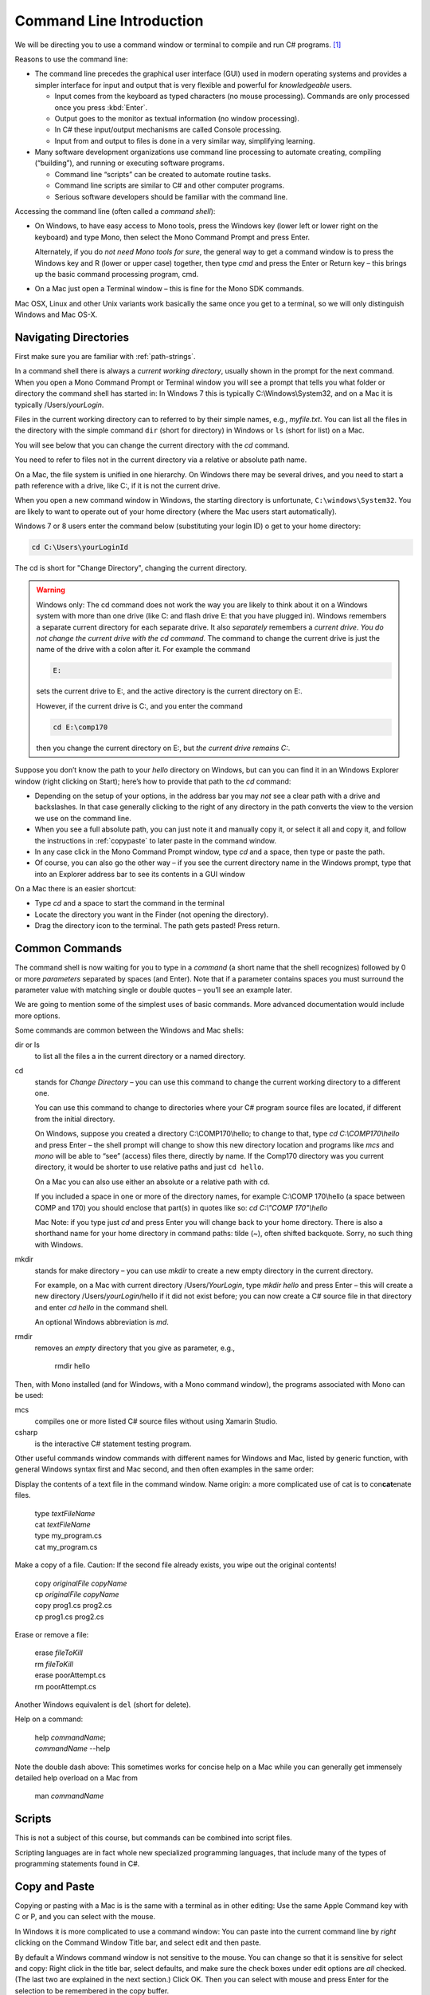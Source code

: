 .. index:: command line

.. _commandline:

Command Line Introduction
==========================

We will be directing you to use a command window or terminal to compile and run
C# programs. [#RYacobellis]_

Reasons to use the command line:

- The command line precedes the graphical user interface (GUI) used in
  modern operating systems and provides a simpler interface for input and output
  that is very flexible and powerful for *knowledgeable* users.

  + Input comes from the keyboard as typed characters (no mouse processing).
    Commands are only processed once you press :kbd:`Enter`.

  + Output goes to the monitor as textual information (no window processing).

  + In C# these input/output mechanisms are called Console processing.

  + Input from and output to files is done in a very similar way, simplifying learning.

- Many software development organizations use command line processing
  to automate creating, compiling (“building”), and running or executing
  software programs.

  + Command line “scripts” can be created to automate routine tasks.

  + Command line scripts are similar to C# and other computer programs.

  + Serious software developers should be familiar with the command line.

Accessing the command line (often called a *command shell*):

- On Windows, to have easy access to Mono tools,  
  press the Windows key (lower left or lower right on the
  keyboard) and type Mono, then select the 
  Mono Command Prompt and press Enter.
  
  Alternately, if you do *not need Mono tools for sure*, the general way to 
  get a command window is to press the Windows key
  and R (lower or upper case) together, then type *cmd* and
  press the Enter or Return key – this brings up the basic command
  processing program, cmd.

- On a Mac just open a Terminal window – this is fine for the Mono SDK
  commands.
  
Mac OSX, Linux and other Unix variants work basically the same once
you get to a terminal, so we will only distinguish Windows and Mac OS-X.

.. index::
   double:  command line; paths

.. _navigating-directories:

Navigating Directories
---------------------------

First make sure you are familiar with :ref:`path-strings`.

In a command shell there is always a *current working directory*, usually
shown in the prompt for the next command.  
When you open a Mono Command Prompt or Terminal window you will see
a prompt that tells you what folder or directory the command shell has
started in: In Windows 7 this is typically C:\\Windows\\System32, and on
a Mac it is typically /Users/*yourLogin*.  

.. index:
   double: command line; dir
   double: command line; ls
   
Files in the current working directory can to referred to by their simple names,
e.g., *myfile.txt*.  You can list all the files in the directory with the simple
command ``dir`` (short for directory) in Windows or ``ls`` (short for list) on a Mac.

You will see below that you can change the current
directory with the *cd* command.

You need to refer to files not in the current directory via a relative or absolute
path name.

On a Mac, the file system is unified in 
one hierarchy. On Windows there may be several drives, and you need to start a
path reference with a drive, like C:, if it is not the current drive.

When you open a new command window in Windows, the starting directory is unfortunate,
``C:\windows\System32``.  
You are likely to want to operate
out of your home directory (where the Mac users start automatically).

Windows 7 or 8 users enter the command below (substituting your login ID)
o get to your home directory:

.. code-block:: none
   
   cd C:\Users\yourLoginId
   
The cd is short for "Change Directory", changing the current directory.

.. warning::

   Windows only: 
   The cd command does not work the way you are likely to think about it on
   a Windows system with more than one drive (like C: and flash drive E: that you have
   plugged in).  Windows remembers a separate current directory for each
   separate drive.  It also *separately* remembers a *current drive*.  
   *You do not change the current drive with the cd command.*  
   The command to change the current drive is just the name of the
   drive with a colon after it.  For example the command
   
   .. code-block:: none
       
       E:
   
   sets the current drive to E:, and the active directory is the
   current directory on E:.
   
   However, if the current drive is C:, and you enter the command
   
   .. code-block:: none
       
       cd E:\comp170
      
   then you change the current directory on E:, but *the current drive remains C:*.
      
Suppose you don’t know the path to your *hello* directory on Windows, but can 
you can find it in an Windows Explorer window (right clicking on Start); 
here’s how to
provide that path to the *cd* command:

- Depending on the setup of your options, in the address bar you may *not* see a clear
  path with a drive and backslashes.  In that case generally clicking to the right of any
  directory in the path converts the view to the version we use on the
  command line.
- When you see a full absolute path, you can just note it and manually copy it,
  or select it all and copy it, and follow the instructions in :ref:`copypaste` to later
  paste in the command window.
- In any case click in the Mono Command Prompt window, type *cd* and a space, then
  type or paste the path.
- Of course, you can also go the other way – if you see the current
  directory name in the Windows prompt, type that into an Explorer address
  bar to see its contents in a GUI window

On a Mac there is an easier shortcut:
  
- Type *cd* and a space to start the command in the terminal
- Locate the directory you want in the Finder (not opening the directory).
- Drag the directory icon to the terminal.  The path gets pasted! Press return.

Common Commands
----------------

The command shell is now waiting for you to type in a *command* (a
short name that the shell recognizes) followed by 0 or more *parameters*
separated by spaces (and Enter).  
Note that if a parameter contains spaces you must surround the
parameter value with matching single or double quotes – you’ll see an
example later.

We are going to mention some of the simplest uses of basic commands.  More
advanced documentation would include more options.

Some commands are common between the Windows and Mac shells:

dir or ls
  to list all the files a in the current directory or a named directory.
  
.. index:
   double: command line; cd

cd 
  stands for *Change Directory* – you can use this
  command to change the current working directory to a different one.

  You can use this command to change to directories where your C#
  program source files are located, if different from the initial
  directory.

  On Windows, suppose you created a directory C:\\COMP170\\hello; to
  change to that, type *cd C:\\COMP170\\hello* and press Enter – the shell
  prompt will change to show this new directory location and programs like
  *mcs* and *mono* will be able to “see” (access) files there, directly
  by name.  If the Comp170 directory was you current directory, it would
  be shorter to use relative paths and just ``cd hello``.

  On a Mac you can also use either an absolute or a relative path with ``cd``.

  If you included a space in one or more of the directory names, for
  example C:\\COMP 170\\hello (a space between COMP and 170) you should
  enclose that part(s) in quotes like so: *cd C:\\"COMP 170"\\hello*

  Mac Note: if you type just *cd* and press Enter you will change back to
  your home directory.  There is also a shorthand name for your home
  directory in command paths:  tilde (~), often shifted backquote. Sorry,
  no such thing with Windows.

.. index:
   double: command line; mkdir

mkdir
  stands for make directory –
  you can use *mkdir* to create a new empty directory in the current
  directory.

  For example, on a Mac with current directory /Users/*YourLogin*,
  type *mkdir hello* and press Enter – this will create a new directory
  /Users/*yourLogin*/hello if it did not exist before; you can now create
  a C# source file in that directory and enter *cd hello* in the command shell.
  
  An optional Windows abbreviation is *md*.

.. index:
   double: command line; rmdir

rmdir
    removes an *empty* directory that you give as parameter, e.g.,
    
       rmdir hello

Then, with Mono installed (and for Windows, with a Mono command window), the
programs associated with Mono can be used:

mcs
  compiles one or more listed C# source files without using Xamarin Studio.

csharp
  is the interactive C# statement testing program.
  
Other useful commands window commands with different names for Windows and Mac,
listed by generic function, with general Windows syntax first and Mac second, and then
often examples in the same order:

.. index:
   double: command line; display text file
   double: command line; type
   double: command line; cat

Display the contents of a text file in the command window. Name origin:  a more complicated
use of cat is to con\ **cat**\ enate files. 

  | type *textFileName*
  | cat *textFileName*
  
  | type my_program.cs
  | cat my_program.cs

.. index:
   double: command line; copy file
   double: command line; cp

Make a copy of a file.  Caution: If the second file already exists, 
you wipe out the original contents!

  | copy *originalFile*  *copyName*
  | cp *originalFile*  *copyName*
  
  | copy prog1.cs prog2.cs
  | cp prog1.cs prog2.cs
  

.. index:
   double: command line; delete a file
   double: command line; del
   double: command line; cat
 
Erase or remove a file:

  | erase *fileToKill*
  | rm *fileToKill*
  
  | erase poorAttempt.cs
  | rm poorAttempt.cs


Another Windows equivalent is ``del`` (short for delete).

.. index:
   double: command line; help
   double: command line; man

Help on a command:

  | help *commandName*;
  | *commandName* --help
  
Note the double dash above: This 
sometimes works for concise help on a Mac while you can generally get
immensely detailed help overload on a Mac from

   man *commandName*

.. index:
   double: command line; script
   
Scripts
-------

This is not a subject of this course, but commands can be combined into
script files.  

Scripting languages are in fact whole new specialized programming languages, 
that include many of the types of
programming statements found in C#.

.. index:
   double: command line; copy text
   double: command line; paste

.. _copypaste:

Copy and Paste
---------------

Copying or pasting with a Mac is is the same with a terminal as in other editing:  
Use the same Apple Command key with C or P, and you can select with the mouse. 

In Windows it is more complicated to use a command window:  
You can paste into the current command line by *right*
clicking on the Command Window Title bar, and select edit and then paste.  

By default
a Windows command window is not sensitive to the mouse.  
You can change so that it is sensitive
for select and copy:  Right click in the title bar, select defaults, and make sure
the check boxes under edit options are *all* checked.  
(The last two are explained in the next section.)
Click OK.  Then you can select with 
mouse and press Enter for the selection to be remembered in the copy buffer.

.. index::
   double: command line; shortcuts
   double: command line; file completion
   double: command line; history

Command Line Shortcuts
-----------------------

Both Windows and Mac (with the right options selected, 
like the Windows check boxes in the last section), allow you to reduce typing:

You can bring back a previous command for the history of commands that are automatically
remembered: Use the up and down arrows.  This makes it very easy to run the same command
again, or to make slight edits.

Both Windows and OS-X can see what files are in any directory being referred to.
If you just start to type a file or folder name and then press the Tab key, both
Windows and  OS-X will do *file completion* 
to complete the name if there is no ambiguity.  If there is ambiguity,
they work differently:  

- Windows will cycle through all the options as you keep 
  pressing Tab.  
- On the first tab OS-X will do nothing but give a sound if there is 
  ambiguity, but the second tab will list all the options.  Then you need to type enough
  more to disambiguate the meaning.


.. [#RYacobellis]

   Thanks to Dr. Robert Yacobellis for elaborations to this section.